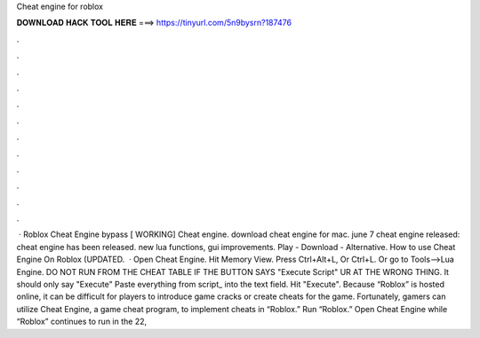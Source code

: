 Cheat engine for roblox

𝐃𝐎𝐖𝐍𝐋𝐎𝐀𝐃 𝐇𝐀𝐂𝐊 𝐓𝐎𝐎𝐋 𝐇𝐄𝐑𝐄 ===> https://tinyurl.com/5n9bysrn?187476

.

.

.

.

.

.

.

.

.

.

.

.

 · Roblox Cheat Engine bypass [ WORKING] Cheat engine. download cheat engine for mac. june 7 cheat engine released: cheat engine has been released. new lua functions, gui improvements. Play - Download - Alternative. How to use Cheat Engine On Roblox (UPDATED.  · Open Cheat Engine. Hit Memory View. Press Ctrl+Alt+L, Or Ctrl+L. Or go to Tools-->Lua Engine. DO NOT RUN FROM THE CHEAT TABLE IF THE BUTTON SAYS "Execute Script" UR AT THE WRONG THING. It should only say "Execute" Paste everything from script_ into the text field. Hit "Execute". Because “Roblox” is hosted online, it can be difficult for players to introduce game cracks or create cheats for the game. Fortunately, gamers can utilize Cheat Engine, a game cheat program, to implement cheats in “Roblox.” Run “Roblox.” Open Cheat Engine while “Roblox” continues to run in the  22, 
